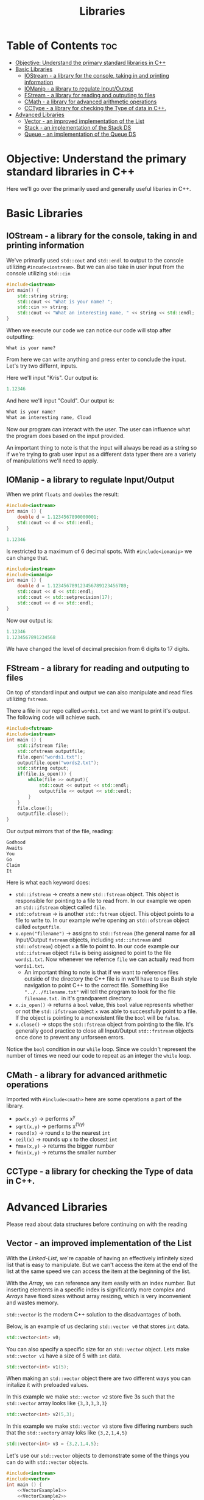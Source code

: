 #+title: Libraries

* Table of Contents :toc:
- [[#objective-understand-the-primary-standard-libraries-in-c][Objective: Understand the primary standard libraries in C++]]
- [[#basic-libraries][Basic Libraries]]
  - [[#iostream---a-library-for-the-console-taking-in-and-printing-information][IOStream - a library for the console, taking in and printing information]]
  - [[#iomanip---a-library-to-regulate-inputoutput][IOManip - a library to regulate Input/Output]]
  - [[#fstream---a-library-for-reading-and-outputing-to-files][FStream - a library for reading and outputing to files]]
  - [[#cmath---a-library-for-advanced-arithmetic-operations][CMath - a library for advanced arithmetic operations]]
  - [[#cctype---a-library-for-checking-the-type-of-data-in-c][CCType - a library for checking the Type of data in C++.]]
- [[#advanced-libraries][Advanced Libraries]]
  - [[#vector---an-improved-implementation-of-the-list][Vector - an improved implementation of the List]]
  - [[#stack---an-implementation-of-the-stack-ds][Stack - an implementation of the Stack DS]]
  - [[#queue---an-implementation-of-the-queue-ds][Queue - an implementation of the Queue DS]]

* Objective: Understand the primary standard libraries in C++
Here we'll go over the primarily used and generally useful libaries in C++.
* Basic Libraries
** IOStream - a library for the console, taking in and printing information
We've primarily used ~std::cout~ and ~std::endl~ to output to the console utilizing ~#incude<iostream>~. But we can also take in user input from the console utilizing ~std::cin~
#+NAME: Personalized Greeting
#+begin_src cpp :exports both :noweb strip-export :results code :tangle personalgreeting.cpp
#include<iostream>
int main() {
    std::string string;
    std::cout << "What is your name? ";
    std::cin >> string;
    std::cout << "What an interesting name, " << string << std::endl;
}
#+end_src
When we execute our code we can notice our code will stop after outputting:
#+begin_src
What is your name?
#+end_src
From here we can write anything and press enter to conclude the input. Let's try two differnt, inputs.

Here we'll input "Kris". Our output is:
#+CALL: Personalized Greeting[:cmdline < cin1.txt]()
#+RESULTS:
#+begin_src cpp
1.12346
#+end_src

And here we'll input "Could". Our output is:
#+CALL: Personalized Greeting[:cmdline < cin2.txt]()
#+RESULTS:
#+begin_src cpp
What is your name?
What an interesting name, Cloud
#+end_src
Now our program can interact with the user. The user can influence what the program does based on the input provided.

An important thing to note is that the input will always be read as a string so if we're trying to grab user input as a different data typer there are a variety of manipulations we'll need to apply.
** IOManip - a library to regulate Input/Output
When we print ~floats~ and ~doubles~ the result:
#+NAME: Double example
#+begin_src cpp :exports both :results code
#include<iostream>
int main () {
    double d = 1.1234567890000001;
    std::cout << d << std::endl;
}
#+end_src
#+RESULTS: Double example
#+begin_src cpp
1.12346
#+end_src

Is restricted to a maximum of 6 decimal spots. With ~#include<iomanip>~ we can change that.
#+NAME: iomanip example
#+begin_src cpp :exports both :noweb strip-exploit :results code :tangle iomanip.cpp
#include<iostream>
#include<iomanip>
int main () {
    double d = 1.123456789123456789123456789;
    std::cout << d << std::endl;
    std::cout << std::setprecision(17);
    std::cout << d << std::endl;
}
#+end_src
Now our output is:
#+RESULTS: iomanip example
#+begin_src cpp
1.12346
1.1234567891234568
#+end_src
We have changed the level of decimal precision from 6 digits to 17 digits.
** FStream - a library for reading and outputing to files
On top of standard input and output we can also manipulate and read files utilizing ~fstream~.

There a file in our repo called ~words1.txt~ and we want to print it's output. The following code will achieve such.
#+NAME: PrintMessage
#+begin_src cpp :exports both :noweb strip-export :results code :tangle ifstream1.cpp
#include<fstream>
#include<iostream>
int main () {
    std::ifstream file;
    std::ofstream outputfile;
    file.open("words1.txt");
    outputfile.open("words2.txt");
    std::string output;
    if(file.is_open()) {
        while(file >> output){
            std::cout << output << std::endl;
            outputfile << output << std::endl;
        }
    }
    file.close();
    outputfile.close();
}
#+end_src
Our output mirrors that of the file, reading:
#+RESULTS: PrintMessage
#+begin_src cpp
Godhood
Awaits
You
Go
Claim
It
#+end_src
Here is what each keyword does:
- ~std::ifstream~ -> creats a new ~std::fstream~ object. This object is responsible for pointing to a file to read from. In our example we open an ~std::ifstream~ object called ~file~.
- ~std::ofstream~ -> is another ~std::fstream~ object. This object points to a file to write to. In our example we're opening an ~std::ofstream~ object called ~outputfile~.
- ~x.open("filename")~ -> assigns to ~std::fstream~ (the general name for all Input/Output ~fstream~ objects, including ~std::ifstream~ and ~std::ofstream~) object ~x~ a file to point to. In our code example our ~std::ifstream~ object ~file~ is being assigned to point to the file ~words1.txt~. Now whenever we refernce ~file~ we can actually read from ~words1.txt~.
  - An important thing to note is that if we want to reference files outside of the directory the C++ file is in we'll have to use Bash style navigation to point C++ to the correct file. Something like ~"../../filename.txt"~ will tell the program to look for the file ~filename.txt.~ in it's grandparent directory.
- ~x.is_open()~ -> returns a ~bool~ value, this ~bool~ value represents whether or not the ~std::ifstream~ object ~x~ was able to successfully point to a file. If the object is pointing to a nonexistent file the ~bool~ will be ~false~.
- ~x.close()~ -> stops the ~std::fstream~ object from pointing to the file. It's generally good practice to close all Input/Output ~std::frstream~ objects once done to prevent any unforseen errors.
Notice the ~bool~ condition in our ~while~ loop. Since we couldn't represent the number of times we need our code to repeat as an integer the ~while~ loop.
** CMath - a library for advanced arithmetic operations
Imported with ~#include<cmath>~ here are some operations a part of the library.
- ~pow(x,y)~ -> performs x^y
- ~sqrt(x,y)~ -> performs x^(1/y)
- ~round(x)~ -> round ~x~ to the nearest ~int~
- ~ceil(x)~ -> rounds up ~x~ to the closest ~int~
- ~fmax(x,y)~ -> returns the bigger number
- ~fmin(x,y)~ -> returns the smaller number
** CCType - a library for checking the Type of data in C++.
* Advanced Libraries
Please read about data structures before continuing on with the reading
** Vector - an improved implementation of the List
With the /Linked-List/, we're capable of having an effectively infinitely sized list that is easy to manipulate. But we can't access the item at the end of the list at the same speed we can access the item at the beginning of the list.

With the /Array/, we can reference any item easily with an index number. But inserting elements in a specific index is significantly more complex and /Arrays/ have fixed sizes without array resizing, which is very inconvenient and wastes memory.

~std::vector~ is the modern C++ solution to the disadvantages of both.

Below, is an example of us declaring ~std::vector v0~ that stores ~int~ data.
#+NAME: VectorExample1
#+begin_src cpp :tangle no
std::vector<int> v0;
#+end_src
You can also specify a specific size for an ~std::vector~ object. Lets make ~std::vector v1~ have a size of 5 with ~int~ data.
#+NAME: VectorExample2
#+begin_src cpp :tangle no
std::vector<int> v1(5);
#+end_src
When making an ~std::vector~ object there are two different ways you can initalize it with preloaded values.

In this example we make ~std::vector v2~ store five 3s such that the ~std::vector~ array looks like ~{3,3,3,3,3}~
#+NAME: VectorExample3
#+begin_src cpp :tangle no
std::vector<int> v2(5,3);
#+end_src
In this example we make ~std::vector v3~ store five differing numbers such that the ~std::vectory~ array loks like ~{3,2,1,4,5}~
#+NAME: VectorExample4
#+begin_src cpp :tangle no
std::vector<int> v3 = {3,2,1,4,5};
#+end_src
Let's use our ~std::vector~ objects to demonstrate some of the things you can do with ~std::vector~ objects.
#+NAME: Vector Functions
#+begin_src cpp :exports both :noweb strip-export :results code :tangle vector.cpp
#include<iostream>
#include<vector>
int main () {
    <<VectorExample1>>
    <<VectorExample2>>
    <<VectorExample3>>
    <<VectorExample4>>
    std::cout << v0.empty() << std::endl;
    std::cout << v1.empty() << std::endl;
    std::cout << v2.empty() << std::endl;
    std::cout << v3.empty() << std::endl;
    std::cout << v0.size() << std::endl;
    std::cout << v1.size() << std::endl;
    std::cout << v2.size() << std::endl;
    std::cout << v3.size() << std::endl;
    v0.push_back(2);
    v1.push_back(2);
    v2.push_back(2);
    v3.push_back(2);
    int vecLen;
    for(int i = 0; i < 4; i++) {
        vecLen = v0.size();
        for(int j = 0; j < vecLen; j++) {
            std::cout << v0[j];
        }
        std::cout << std::endl;

        vecLen = v1.size();
        for(int j = 0; j < vecLen; j++) {
            std::cout << v1[j];
        }
        std::cout << std::endl;

        vecLen = v2.size();
        for(int j = 0; j < vecLen; j++) {
            std::cout << v2[j];
        }

        std::cout << std::endl;
        vecLen = v3.size();
        for(int j = 0; j < vecLen; j++) {
            std::cout << v3[j];
        }
        std::cout << std::endl;
    }
}
#+end_src
The output should be:
#+RESULTS: Vector Functions
#+begin_src cpp
1
0
0
0
0
5
5
5
2
000002
333332
321452
2
000002
333332
321452
2
000002
333332
321452
2
000002
333332
321452
#+end_src
- ~x.empty()~ -> this function checks if the ~std::vector~ object ~x~ is empty and returns true if it's empty. Because ~std::vector v4~ has data through this will evaluate to false.
- ~x.size()~ -> this function counts 1 by 1 the number of items in the ~std::vector~ object ~x~ and returns the size of the vector.
- ~x.push_back(y)~ -> this function appends the ~std::vector~ object ~x~ with the data of ~y~.

** Stack - an implementation of the Stack DS
** Queue - an implementation of the Queue DS
